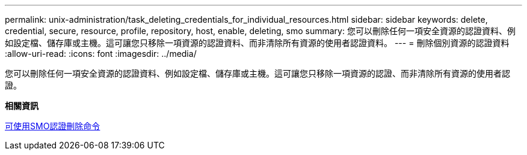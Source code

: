 ---
permalink: unix-administration/task_deleting_credentials_for_individual_resources.html 
sidebar: sidebar 
keywords: delete, credential, secure, resource, profile, repository, host, enable, deleting, smo 
summary: 您可以刪除任何一項安全資源的認證資料、例如設定檔、儲存庫或主機。這可讓您只移除一項資源的認證資料、而非清除所有資源的使用者認證資料。 
---
= 刪除個別資源的認證資料
:allow-uri-read: 
:icons: font
:imagesdir: ../media/


[role="lead"]
您可以刪除任何一項安全資源的認證資料、例如設定檔、儲存庫或主機。這可讓您只移除一項資源的認證、而非清除所有資源的使用者認證。

*相關資訊*

xref:reference_the_smosmsapcredential_delete_command.adoc[可使用SMO認證刪除命令]
